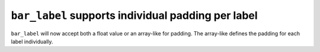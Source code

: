 ``bar_label`` supports individual padding per label
---------------------------------------------------
``bar_label`` will now accept both a float value or an array-like for
padding. The array-like defines the padding for each label individually.
